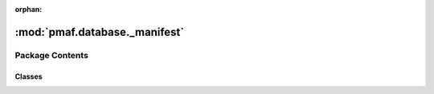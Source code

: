 :orphan:

:mod:`pmaf.database._manifest`
==============================

.. py:module:: pmaf.database._manifest


Package Contents
----------------

Classes
~~~~~~~

.. autoapisummary::

   pmaf.database._manifest.DatabaseGTDB
   pmaf.database._manifest.DatabaseGreengenes
   pmaf.database._manifest.DatabaseOTL
   pmaf.database._manifest.DatabaseSILVA
   pmaf.database._manifest.DatabaseUNITE



.. py:class:: DatabaseGTDB(*args, **kwargs)

   Bases: :class:`pmaf.database._core._tax_base.DatabaseTaxonomyMixin`, :class:`pmaf.database._core._seq_base.DatabaseSequenceMixin`, :class:`pmaf.database._core._phy_base.DatabasePhylogenyMixin`, :class:`pmaf.database._core._acs_base.DatabaseAccessionMixin`, :class:`pmaf.database._core._base.DatabaseBase`

   .. attribute:: DATABASE_NAME
      :annotation: = GTDP

      

   .. attribute:: INVALID_TAXA
      

      

   .. method:: build_database_storage(cls, storage_hdf5_fp, taxonomy_map_csv_fp, tree_newick_fp, sequence_fasta_fp, metadata_csv_fp, stamp_dict, force=False, chunksize=500, **kwargs)
      :classmethod:

      :param storage_hdf5_fp:
      :param taxonomy_map_csv_fp:
      :param tree_newick_fp:
      :param sequence_fasta_fp:
      :param metadata_csv_fp:
      :param stamp_dict:
      :param force: (Default value = False)
      :param chunksize: (Default value = 500)
      :param \*\*kwargs:

      Returns:


   .. method:: name(self)
      :property:



.. py:class:: DatabaseGreengenes(*args, **kwargs)

   Bases: :class:`pmaf.database._core._tax_base.DatabaseTaxonomyMixin`, :class:`pmaf.database._core._seq_base.DatabaseSequenceMixin`, :class:`pmaf.database._core._phy_base.DatabasePhylogenyMixin`, :class:`pmaf.database._core._acs_base.DatabaseAccessionMixin`, :class:`pmaf.database._core._base.DatabaseBase`

   Database class for Greengenes database :cite:t:`mcdonaldImprovedGreengenesTaxonomy2012a`

   .. attribute:: DATABASE_NAME
      :annotation: = Greengenes

      

   .. attribute:: INVALID_TAXA
      :annotation: = uncultured

      

   .. method:: build_database_storage(cls, storage_hdf5_fp: str, taxonomy_map_csv_fp: str, tree_newick_fp: str, sequence_fasta_fp: str, sequence_alignment_fasta_fp: str, stamp_dict: dict, force: bool = False, chunksize: int = 500, **kwargs: Any) -> None
      :classmethod:

      Factory method to build new database `HDF5 <https://www.hdfgroup.org/solutions/hdf5/>`_ file.

      :param storage_hdf5_fp: Output path for `HDF5 <https://www.hdfgroup.org/solutions/hdf5/>`_ file
      :param taxonomy_map_csv_fp: Path to taxonomy file
      :param tree_newick_fp: Path to Newick tree file
      :param sequence_fasta_fp: Path to FASTA sequences file
      :param sequence_alignment_fasta_fp: Path to FASTA alignment file
      :param stamp_dict: Dictionary with metadata that will be stamped to the database
      :param force: Force output file overwrite
      :param chunksize: Sequence/Alignment data processing chunk size. Longer chunks are
                        faster to process but require more memory.
      :param \*\*kwargs: Compatibility.

      :returns: None if file was created successfully.


   .. method:: name(self) -> str
      :property:

      Database name/label



.. py:class:: DatabaseOTL(*args, **kwargs)

   Bases: :class:`pmaf.database._core._tax_base.DatabaseTaxonomyMixin`, :class:`pmaf.database._core._phy_base.DatabasePhylogenyMixin`, :class:`pmaf.database._core._acs_base.DatabaseAccessionMixin`, :class:`pmaf.database._core._base.DatabaseBase`

   .. attribute:: DATABASE_NAME
      :annotation: = OpenTreeOfLife

      

   .. attribute:: INVALID_TAXA
      

      

   .. method:: build_database_storage(cls, storage_hdf5_fp, taxonomy_map_csv_fp, tree_newick_fp, stamp_dict, force=False, chunksize=500, delimiter='|', **kwargs)
      :classmethod:

      :param storage_hdf5_fp:
      :param taxonomy_map_csv_fp:
      :param tree_newick_fp:
      :param stamp_dict:
      :param force: (Default value = False)
      :param chunksize: (Default value = 500)
      :param delimiter: (Default value = '|')
      :param \*\*kwargs:

      Returns:


   .. method:: name(self)
      :property:



.. py:class:: DatabaseSILVA(*args, **kwargs)

   Bases: :class:`pmaf.database._core._tax_base.DatabaseTaxonomyMixin`, :class:`pmaf.database._core._seq_base.DatabaseSequenceMixin`, :class:`pmaf.database._core._phy_base.DatabasePhylogenyMixin`, :class:`pmaf.database._core._acs_base.DatabaseAccessionMixin`, :class:`pmaf.database._core._base.DatabaseBase`

   .. attribute:: DATABASE_NAME
      :annotation: = SILVA

      

   .. attribute:: INVALID_TAXA
      :annotation: = ['unidentified', 'metagenome', 'uncultured']

      

   .. method:: build_database_storage(cls, storage_hdf5_fp, taxonomy_map_csv_fp, tree_newick_fp, sequence_fasta_fp, sequence_alignment_fasta_fp, stamp_dict, force=False, chunksize=500, **kwargs)
      :classmethod:

      :param storage_hdf5_fp:
      :param taxonomy_map_csv_fp:
      :param tree_newick_fp:
      :param sequence_fasta_fp:
      :param sequence_alignment_fasta_fp:
      :param stamp_dict:
      :param force: (Default value = False)
      :param chunksize: (Default value = 500)
      :param \*\*kwargs:

      Returns:


   .. method:: name(self)
      :property:



.. py:class:: DatabaseUNITE(*args, **kwargs)

   Bases: :class:`pmaf.database._core._tax_base.DatabaseTaxonomyMixin`, :class:`pmaf.database._core._seq_base.DatabaseSequenceMixin`, :class:`pmaf.database._core._acs_base.DatabaseAccessionMixin`, :class:`pmaf.database._core._base.DatabaseBase`

   .. attribute:: DATABASE_NAME
      :annotation: = UNITE

      

   .. attribute:: INVALID_TAXA
      :annotation: = unidentified

      

   .. method:: build_database_storage(cls, storage_hdf5_fp, taxonomy_map_csv_fp, sequence_fasta_fp, stamp_dict, force=False, chunksize=500, **kwargs)
      :classmethod:

      :param storage_hdf5_fp:
      :param taxonomy_map_csv_fp:
      :param sequence_fasta_fp:
      :param stamp_dict:
      :param force: (Default value = False)
      :param chunksize: (Default value = 500)
      :param \*\*kwargs:

      Returns:


   .. method:: name(self)
      :property:



